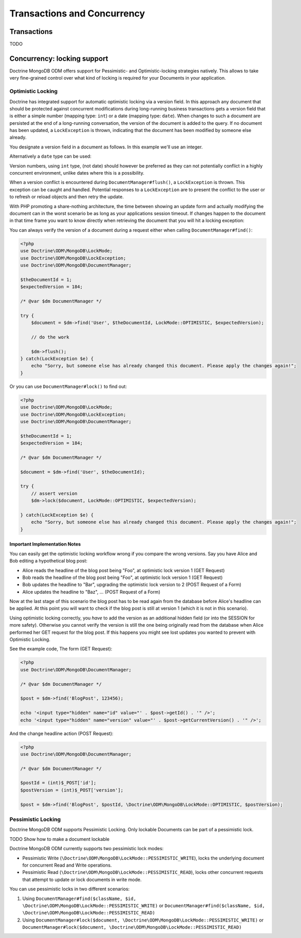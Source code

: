 .. Heavily inspired from Doctrine 2 equivalent documentation

Transactions and Concurrency
============

Transactions
------------

TODO

Concurrency: locking support
---------------

Doctrine MongoDB ODM offers support for Pessimistic- and Optimistic-locking
strategies natively. This allows to take very fine-grained control
over what kind of locking is required for your Documents in your
application.

Optimistic Locking
~~~~~~~~~~~~~~~~~~

Doctrine has integrated support for automatic optimistic locking
via a version field. In this approach any document that should be
protected against concurrent modifications during long-running
business transactions gets a version field that is either a simple
number (mapping type: ``int``) or a date (mapping type:
``date``).
When changes to such a document are persisted at the end
of a long-running conversation, the version of the document
is added to the query. If no document has been updated,
a ``LockException`` is thrown, indicating that the document
has been modified by someone else already.

You designate a version field in a document as follows. In this
example we'll use an integer.

.. configuration-block::

    .. code-block:: php

        <?php
        /** @Version @Field(type="int") */
        private $version;

    .. code-block:: xml

        <field fieldName="version" version="true" type="int" />

    .. code-block:: yaml

        version:
          type: int
          version: true


Alternatively a ``date`` type can be used:

.. configuration-block::

    .. code-block:: php

        <?php
        /** @Version @Field(type="date") */
        private $version;

    .. code-block:: xml

        <field fieldName="version" version="true" type="date" />

    .. code-block:: yaml

        version:
          type: date
          version: true


Version numbers, using ``int`` type, (not date) should however be preferred as
they can not potentially conflict in a highly concurrent
environment, unlike dates where this is a possibility.

When a version conflict is encountered during
``DocumentManager#flush()``, a ``LockException`` is thrown.
This exception can be caught and handled. Potential responses to a
``LockException`` are to present the conflict to the user or
to refresh or reload objects and then retry the update.

With PHP promoting a share-nothing architecture, the time between
showing an update form and actually modifying the document can in the
worst scenario be as long as your applications session timeout. If
changes happen to the document in that time frame you want to know
directly when retrieving the document that you will hit a locking exception:

You can always verify the version of a document during a request
either when calling ``DocumentManager#find()``:

.. code-block:: php

    <?php
    use Doctrine\ODM\MongoDB\LockMode;
    use Doctrine\ODM\MongoDB\LockException;
    use Doctrine\ODM\MongoDB\DocumentManager;

    $theDocumentId = 1;
    $expectedVersion = 184;

    /* @var $dm DocumentManager */

    try {
        $document = $dm->find('User', $theDocumentId, LockMode::OPTIMISTIC, $expectedVersion);

        // do the work

        $dm->flush();
    } catch(LockException $e) {
        echo "Sorry, but someone else has already changed this document. Please apply the changes again!";
    }

Or you can use ``DocumentManager#lock()`` to find out:

.. code-block:: php

    <?php
    use Doctrine\ODM\MongoDB\LockMode;
    use Doctrine\ODM\MongoDB\LockException;
    use Doctrine\ODM\MongoDB\DocumentManager;

    $theDocumentId = 1;
    $expectedVersion = 184;

    /* @var $dm DocumentManager */

    $document = $dm->find('User', $theDocumentId);

    try {
        // assert version
        $dm->lock($document, LockMode::OPTIMISTIC, $expectedVersion);

    } catch(LockException $e) {
        echo "Sorry, but someone else has already changed this document. Please apply the changes again!";
    }

Important Implementation Notes
^^^^^^^^^^^^^^^^^^^^^^^^^^^^^^

You can easily get the optimistic locking workflow wrong if you
compare the wrong versions. Say you have Alice and Bob editing a
hypothetical blog post:

-  Alice reads the headline of the blog post being "Foo", at
   optimistic lock version 1 (GET Request)
-  Bob reads the headline of the blog post being "Foo", at
   optimistic lock version 1 (GET Request)
-  Bob updates the headline to "Bar", upgrading the optimistic lock
   version to 2 (POST Request of a Form)
-  Alice updates the headline to "Baz", ... (POST Request of a
   Form)

Now at the last stage of this scenario the blog post has to be read
again from the database before Alice's headline can be applied. At
this point you will want to check if the blog post is still at
version 1 (which it is not in this scenario).

Using optimistic locking correctly, you *have* to add the version
as an additional hidden field (or into the SESSION for more
safety). Otherwise you cannot verify the version is still the one
being originally read from the database when Alice performed her
GET request for the blog post. If this happens you might see lost
updates you wanted to prevent with Optimistic Locking.

See the example code, The form (GET Request):

.. code-block:: php

    <?php
    use Doctrine\ODM\MongoDB\DocumentManager;

    /* @var $dm DocumentManager */

    $post = $dm->find('BlogPost', 123456);

    echo '<input type="hidden" name="id" value="' . $post->getId() . '" />';
    echo '<input type="hidden" name="version" value="' . $post->getCurrentVersion() . '" />';

And the change headline action (POST Request):

.. code-block:: php

    <?php
    use Doctrine\ODM\MongoDB\DocumentManager;

    /* @var $dm DocumentManager */

    $postId = (int)$_POST['id'];
    $postVersion = (int)$_POST['version'];

    $post = $dm->find('BlogPost', $postId, \Doctrine\ODM\MongoDB\LockMode::OPTIMISTIC, $postVersion);

Pessimistic Locking
~~~~~~~~~~~~~~~~~~~

Doctrine MongoDB ODM supports Pessimistic Locking.
Only lockable Documents can be part of a pessimistic lock.

TODO Show how to make a document lockable

Doctrine MongoDB ODM currently supports two pessimistic lock modes:

-  Pessimistic Write
   (``\Doctrine\ODM\MongoDB\LockMode::PESSIMISTIC_WRITE``), locks the
   underlying document for concurrent Read and Write operations.
-  Pessimistic Read (``\Doctrine\ODM\MongoDB\LockMode::PESSIMISTIC_READ``),
   locks other concurrent requests that attempt to update or lock documents
   in write mode.

You can use pessimistic locks in two different scenarios:

1. Using
   ``DocumentManager#find($className, $id, \Doctrine\ODM\MongoDB\LockMode::PESSIMISTIC_WRITE)``
   or
   ``DocumentManager#find($className, $id, \Doctrine\ODM\MongoDB\LockMode::PESSIMISTIC_READ)``
2. Using
   ``DocumentManager#lock($document, \Doctrine\ODM\MongoDB\LockMode::PESSIMISTIC_WRITE)``
   or
   ``DocumentManager#lock($document, \Doctrine\ODM\MongoDB\LockMode::PESSIMISTIC_READ)``
